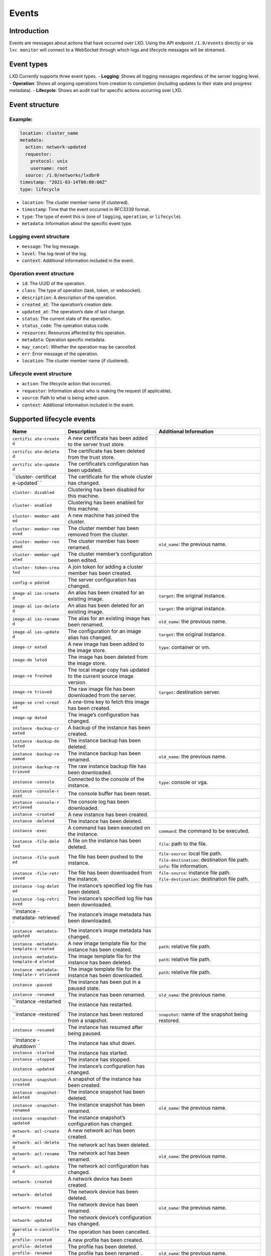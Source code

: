 Events
======

Introduction
------------

Events are messages about actions that have occurred over LXD. Using the
API endpoint ``/1.0/events`` directly or via ``lxc monitor`` will
connect to a WebSocket through which logs and lifecycle messages will be
streamed.

Event types
-----------

LXD Currently supports three event types. - **Logging**: Shows all
logging messages regardless of the server logging level. -
**Operation**: Shows all ongoing operations from creation to completion
(including updates to their state and progress metadata). -
**Lifecycle**: Shows an audit trail for specific actions occurring over
LXD.

Event structure
---------------

Example:
~~~~~~~~

.. code:: yaml

   location: cluster_name
   metadata:
     action: network-updated
     requestor:
       protocol: unix
       username: root
     source: /1.0/networks/lxdbr0
   timestamp: "2021-03-14T00:00:00Z"
   type: lifecycle

-  ``location``: The cluster member name (if clustered).
-  ``timestamp``: Time that the event occurred in RFC3339 format.
-  ``type``: The type of event this is (one of ``logging``,
   ``operation``, or ``lifecycle``).
-  ``metadata``: Information about the specific event type.

Logging event structure
~~~~~~~~~~~~~~~~~~~~~~~

-  ``message``: The log message.
-  ``level``: The log-level of the log.
-  ``context``: Additional information included in the event.

Operation event structure
~~~~~~~~~~~~~~~~~~~~~~~~~

-  ``id``: The UUID of the operation.
-  ``class``: The type of operation (task, token, or websocket).
-  ``description``: A description of the operation.
-  ``created_at``: The operation’s creation date.
-  ``updated_at``: The operation’s date of last change.
-  ``status``: The current state of the operation.
-  ``status_code``: The operation status code.
-  ``resources``: Resources affected by this operation.
-  ``metadata``: Operation specific metadata.
-  ``may_cancel``: Whether the operation may be cancelled.
-  ``err``: Error message of the operation.
-  ``location``: The cluster member name (if clustered).

Lifecycle event structure
~~~~~~~~~~~~~~~~~~~~~~~~~

-  ``action``: The lifecycle action that occurred.
-  ``requestor``: Information about who is making the request (if
   applicable).
-  ``source``: Path to what is being acted upon.
-  ``context``: Additional information included in the event.

Supported lifecycle events
--------------------------

+------------+-----------------------+---------------------------------+
| Name       | Description           | Additional Information          |
+============+=======================+=================================+
| ``certific | A new certificate has |                                 |
| ate-create | been added to the     |                                 |
| d``        | server trust store.   |                                 |
+------------+-----------------------+---------------------------------+
| ``certific | The certificate has   |                                 |
| ate-delete | been deleted from the |                                 |
| d``        | trust store.          |                                 |
+------------+-----------------------+---------------------------------+
| ``certific | The certificate’s     |                                 |
| ate-update | configuration has     |                                 |
| d``        | been updated.         |                                 |
+------------+-----------------------+---------------------------------+
| ``cluster- | The certificate for   |                                 |
| certificat | the whole cluster has |                                 |
| e-updated` | changed.              |                                 |
| `          |                       |                                 |
+------------+-----------------------+---------------------------------+
| ``cluster- | Clustering has been   |                                 |
| disabled`` | disabled for this     |                                 |
|            | machine.              |                                 |
+------------+-----------------------+---------------------------------+
| ``cluster- | Clustering has been   |                                 |
| enabled``  | enabled for this      |                                 |
|            | machine.              |                                 |
+------------+-----------------------+---------------------------------+
| ``cluster- | A new machine has     |                                 |
| member-add | joined the cluster.   |                                 |
| ed``       |                       |                                 |
+------------+-----------------------+---------------------------------+
| ``cluster- | The cluster member    |                                 |
| member-rem | has been removed from |                                 |
| oved``     | the cluster.          |                                 |
+------------+-----------------------+---------------------------------+
| ``cluster- | The cluster member    | ``old_name``: the previous      |
| member-ren | has been renamed.     | name.                           |
| amed``     |                       |                                 |
+------------+-----------------------+---------------------------------+
| ``cluster- | The cluster member’s  |                                 |
| member-upd | configuration been    |                                 |
| ated``     | edited.               |                                 |
+------------+-----------------------+---------------------------------+
| ``cluster- | A join token for      |                                 |
| token-crea | adding a cluster      |                                 |
| ted``      | member has been       |                                 |
|            | created.              |                                 |
+------------+-----------------------+---------------------------------+
| ``config-u | The server            |                                 |
| pdated``   | configuration has     |                                 |
|            | changed.              |                                 |
+------------+-----------------------+---------------------------------+
| ``image-al | An alias has been     | ``target``: the original        |
| ias-create | created for an        | instance.                       |
| d``        | existing image.       |                                 |
+------------+-----------------------+---------------------------------+
| ``image-al | An alias has been     | ``target``: the original        |
| ias-delete | deleted for an        | instance.                       |
| d``        | existing image.       |                                 |
+------------+-----------------------+---------------------------------+
| ``image-al | The alias for an      | ``old_name``: the previous      |
| ias-rename | existing image has    | name.                           |
| d``        | been renamed.         |                                 |
+------------+-----------------------+---------------------------------+
| ``image-al | The configuration for | ``target``: the original        |
| ias-update | an image alias has    | instance.                       |
| d``        | changed.              |                                 |
+------------+-----------------------+---------------------------------+
| ``image-cr | A new image has been  | ``type``: container or vm.      |
| eated``    | added to the image    |                                 |
|            | store.                |                                 |
+------------+-----------------------+---------------------------------+
| ``image-de | The image has been    |                                 |
| leted``    | deleted from the      |                                 |
|            | image store.          |                                 |
+------------+-----------------------+---------------------------------+
| ``image-re | The local image copy  |                                 |
| freshed``  | has updated to the    |                                 |
|            | current source image  |                                 |
|            | version.              |                                 |
+------------+-----------------------+---------------------------------+
| ``image-re | The raw image file    | ``target``: destination server. |
| trieved``  | has been downloaded   |                                 |
|            | from the server.      |                                 |
+------------+-----------------------+---------------------------------+
| ``image-se | A one-time key to     |                                 |
| cret-creat | fetch this image has  |                                 |
| ed``       | been created.         |                                 |
+------------+-----------------------+---------------------------------+
| ``image-up | The image’s           |                                 |
| dated``    | configuration has     |                                 |
|            | changed.              |                                 |
+------------+-----------------------+---------------------------------+
| ``instance | A backup of the       |                                 |
| -backup-cr | instance has been     |                                 |
| eated``    | created.              |                                 |
+------------+-----------------------+---------------------------------+
| ``instance | The instance backup   |                                 |
| -backup-de | has been deleted.     |                                 |
| leted``    |                       |                                 |
+------------+-----------------------+---------------------------------+
| ``instance | The instance backup   | ``old_name``: the previous      |
| -backup-re | has been renamed.     | name.                           |
| named``    |                       |                                 |
+------------+-----------------------+---------------------------------+
| ``instance | The raw instance      |                                 |
| -backup-re | backup file has been  |                                 |
| trieved``  | downloaded.           |                                 |
+------------+-----------------------+---------------------------------+
| ``instance | Connected to the      | ``type``: console or vga.       |
| -console`` | console of the        |                                 |
|            | instance.             |                                 |
+------------+-----------------------+---------------------------------+
| ``instance | The console buffer    |                                 |
| -console-r | has been reset.       |                                 |
| eset``     |                       |                                 |
+------------+-----------------------+---------------------------------+
| ``instance | The console log has   |                                 |
| -console-r | been downloaded.      |                                 |
| etrieved`` |                       |                                 |
+------------+-----------------------+---------------------------------+
| ``instance | A new instance has    |                                 |
| -created`` | been created.         |                                 |
+------------+-----------------------+---------------------------------+
| ``instance | The instance has been |                                 |
| -deleted`` | deleted.              |                                 |
+------------+-----------------------+---------------------------------+
| ``instance | A command has been    | ``command``: the command to be  |
| -exec``    | executed on the       | executed.                       |
|            | instance.             |                                 |
+------------+-----------------------+---------------------------------+
| ``instance | A file on the         | ``file``: path to the file.     |
| -file-dele | instance has been     |                                 |
| ted``      | deleted.              |                                 |
+------------+-----------------------+---------------------------------+
| ``instance | The file has been     | ``file-source``: local file     |
| -file-push | pushed to the         | path. ``file-destination``:     |
| ed``       | instance.             | destination file path.          |
|            |                       | ``info``: file information.     |
+------------+-----------------------+---------------------------------+
| ``instance | The file has been     | ``file-source``: instance file  |
| -file-retr | downloaded from the   | path. ``file-destination``:     |
| ieved``    | instance.             | destination file path.          |
+------------+-----------------------+---------------------------------+
| ``instance | The instance’s        |                                 |
| -log-delet | specified log file    |                                 |
| ed``       | has been deleted.     |                                 |
+------------+-----------------------+---------------------------------+
| ``instance | The instance’s        |                                 |
| -log-retri | specified log file    |                                 |
| eved``     | has been downloaded.  |                                 |
+------------+-----------------------+---------------------------------+
| ``instance | The instance’s image  |                                 |
| -metadata- | metadata has been     |                                 |
| retrieved` | downloaded.           |                                 |
| `          |                       |                                 |
+------------+-----------------------+---------------------------------+
| ``instance | The instance’s image  |                                 |
| -metadata- | metadata has changed. |                                 |
| updated``  |                       |                                 |
+------------+-----------------------+---------------------------------+
| ``instance | A new image template  | ``path``: relative file path.   |
| -metadata- | file for the instance |                                 |
| template-c | has been created.     |                                 |
| reated``   |                       |                                 |
+------------+-----------------------+---------------------------------+
| ``instance | The image template    | ``path``: relative file path.   |
| -metadata- | file for the instance |                                 |
| template-d | has been deleted.     |                                 |
| eleted``   |                       |                                 |
+------------+-----------------------+---------------------------------+
| ``instance | The image template    | ``path``: relative file path.   |
| -metadata- | file for the instance |                                 |
| template-r | has been downloaded.  |                                 |
| etrieved`` |                       |                                 |
+------------+-----------------------+---------------------------------+
| ``instance | The instance has been |                                 |
| -paused``  | put in a paused       |                                 |
|            | state.                |                                 |
+------------+-----------------------+---------------------------------+
| ``instance | The instance has been | ``old_name``: the previous      |
| -renamed`` | renamed.              | name.                           |
+------------+-----------------------+---------------------------------+
| ``instance | The instance has      |                                 |
| -restarted | restarted.            |                                 |
| ``         |                       |                                 |
+------------+-----------------------+---------------------------------+
| ``instance | The instance has been | ``snapshot``: name of the       |
| -restored` | restored from a       | snapshot being restored.        |
| `          | snapshot.             |                                 |
+------------+-----------------------+---------------------------------+
| ``instance | The instance has      |                                 |
| -resumed`` | resumed after being   |                                 |
|            | paused.               |                                 |
+------------+-----------------------+---------------------------------+
| ``instance | The instance has shut |                                 |
| -shutdown` | down.                 |                                 |
| `          |                       |                                 |
+------------+-----------------------+---------------------------------+
| ``instance | The instance has      |                                 |
| -started`` | started.              |                                 |
+------------+-----------------------+---------------------------------+
| ``instance | The instance has      |                                 |
| -stopped`` | stopped.              |                                 |
+------------+-----------------------+---------------------------------+
| ``instance | The instance’s        |                                 |
| -updated`` | configuration has     |                                 |
|            | changed.              |                                 |
+------------+-----------------------+---------------------------------+
| ``instance | A snapshot of the     |                                 |
| -snapshot- | instance has been     |                                 |
| created``  | created.              |                                 |
+------------+-----------------------+---------------------------------+
| ``instance | The instance snapshot |                                 |
| -snapshot- | has been deleted.     |                                 |
| deleted``  |                       |                                 |
+------------+-----------------------+---------------------------------+
| ``instance | The instance snapshot | ``old_name``: the previous      |
| -snapshot- | has been renamed.     | name.                           |
| renamed``  |                       |                                 |
+------------+-----------------------+---------------------------------+
| ``instance | The instance          |                                 |
| -snapshot- | snapshot’s            |                                 |
| updated``  | configuration has     |                                 |
|            | changed.              |                                 |
+------------+-----------------------+---------------------------------+
| ``network- | A new network acl has |                                 |
| acl-create | been created.         |                                 |
| d``        |                       |                                 |
+------------+-----------------------+---------------------------------+
| ``network- | The network acl has   |                                 |
| acl-delete | been deleted.         |                                 |
| d``        |                       |                                 |
+------------+-----------------------+---------------------------------+
| ``network- | The network acl has   | ``old_name``: the previous      |
| acl-rename | been renamed.         | name.                           |
| d``        |                       |                                 |
+------------+-----------------------+---------------------------------+
| ``network- | The network acl       |                                 |
| acl-update | configuration has     |                                 |
| d``        | changed.              |                                 |
+------------+-----------------------+---------------------------------+
| ``network- | A network device has  |                                 |
| created``  | been created.         |                                 |
+------------+-----------------------+---------------------------------+
| ``network- | The network device    |                                 |
| deleted``  | has been deleted.     |                                 |
+------------+-----------------------+---------------------------------+
| ``network- | The network device    | ``old_name``: the previous      |
| renamed``  | has been renamed.     | name.                           |
+------------+-----------------------+---------------------------------+
| ``network- | The network device’s  |                                 |
| updated``  | configuration has     |                                 |
|            | changed.              |                                 |
+------------+-----------------------+---------------------------------+
| ``operatio | The operation has     |                                 |
| n-cancelle | been cancelled.       |                                 |
| d``        |                       |                                 |
+------------+-----------------------+---------------------------------+
| ``profile- | A new profile has     |                                 |
| created``  | been created.         |                                 |
+------------+-----------------------+---------------------------------+
| ``profile- | The profile has been  |                                 |
| deleted``  | deleted.              |                                 |
+------------+-----------------------+---------------------------------+
| ``profile- | The profile has been  | ``old_name``: the previous      |
| renamed``  | renamed .             | name.                           |
+------------+-----------------------+---------------------------------+
| ``profile- | The profile’s         |                                 |
| updated``  | configuration has     |                                 |
|            | changed.              |                                 |
+------------+-----------------------+---------------------------------+
| ``project- | A new project has     |                                 |
| created``  | been created.         |                                 |
+------------+-----------------------+---------------------------------+
| ``project- | The project has been  |                                 |
| deleted``  | deleted.              |                                 |
+------------+-----------------------+---------------------------------+
| ``project- | The project has been  | ``old_name``: the previous      |
| renamed``  | renamed.              | name.                           |
+------------+-----------------------+---------------------------------+
| ``project- | The project’s         |                                 |
| updated``  | configuration has     |                                 |
|            | changed.              |                                 |
+------------+-----------------------+---------------------------------+
| ``storage- | A new storage pool    | ``target``: cluster member      |
| pool-creat | has been created.     | name.                           |
| ed``       |                       |                                 |
+------------+-----------------------+---------------------------------+
| ``storage- | The storage pool has  |                                 |
| pool-delet | been deleted.         |                                 |
| ed``       |                       |                                 |
+------------+-----------------------+---------------------------------+
| ``storage- | The storage pool’s    | ``target``: cluster member      |
| pool-updat | configuration has     | name.                           |
| ed``       | changed.              |                                 |
+------------+-----------------------+---------------------------------+
| ``storage- | A new backup for the  | ``type``: container,            |
| volume-bac | storage volume has    | virtual-machine, image, or      |
| kup-create | been created.         | custom.                         |
| d``        |                       |                                 |
+------------+-----------------------+---------------------------------+
| ``storage- | The storage volume’s  |                                 |
| volume-bac | backup has been       |                                 |
| kup-delete | deleted.              |                                 |
| d``        |                       |                                 |
+------------+-----------------------+---------------------------------+
| ``storage- | The storage volume’s  | ``old_name``: the previous      |
| volume-bac | backup has been       | name.                           |
| kup-rename | renamed.              |                                 |
| d``        |                       |                                 |
+------------+-----------------------+---------------------------------+
| ``storage- | The storage volume’s  |                                 |
| volume-bac | backup has been       |                                 |
| kup-retrie | downloaded.           |                                 |
| ved``      |                       |                                 |
+------------+-----------------------+---------------------------------+
| ``storage- | A new storage volume  | ``type``: container,            |
| volume-cre | has been created.     | virtual-machine, image, or      |
| ated``     |                       | custom.                         |
+------------+-----------------------+---------------------------------+
| ``storage- | The storage volume    |                                 |
| volume-del | has been deleted.     |                                 |
| eted``     |                       |                                 |
+------------+-----------------------+---------------------------------+
| ``storage- | The storage volume    | ``old_name``: the previous      |
| volume-ren | has been renamed.     | name.                           |
| amed``     |                       |                                 |
+------------+-----------------------+---------------------------------+
| ``storage- | The storage volume    | ``snapshot``: name of the       |
| volume-res | has been restored     | snapshot being restored.        |
| tored``    | from a snapshot.      |                                 |
+------------+-----------------------+---------------------------------+
| ``storage- | The storage volume’s  |                                 |
| volume-upd | configuration has     |                                 |
| ated``     | changed.              |                                 |
+------------+-----------------------+---------------------------------+
| ``storage- | A new storage volume  | ``type``: container,            |
| volume-sna | snapshot has been     | virtua-machine, image, or       |
| pshot-crea | created.              | custom.                         |
| ted``      |                       |                                 |
+------------+-----------------------+---------------------------------+
| ``storage- | The storage volume’s  |                                 |
| volume-sna | snapshot has been     |                                 |
| pshot-dele | deleted.              |                                 |
| ted``      |                       |                                 |
+------------+-----------------------+---------------------------------+
| ``storage- | The storage volume’s  | ``old_name``: the previous      |
| volume-sna | snapshot has been     | name.                           |
| pshot-rena | renamed.              |                                 |
| med``      |                       |                                 |
+------------+-----------------------+---------------------------------+
| ``storage- | The configuration for |                                 |
| volume-sna | the storage volume’s  |                                 |
| pshot-upda | snapshot has changed. |                                 |
| ted``      |                       |                                 |
+------------+-----------------------+---------------------------------+
| ``warning- | The warning’s status  |                                 |
| acknowledg | has been set to       |                                 |
| ed``       | “acknowledged”.       |                                 |
+------------+-----------------------+---------------------------------+
| ``warning- | The warning has been  |                                 |
| deleted``  | deleted.              |                                 |
+------------+-----------------------+---------------------------------+
| ``warning- | The warning’s status  |                                 |
| reset``    | has been set to       |                                 |
|            | “new”.                |                                 |
+------------+-----------------------+---------------------------------+
